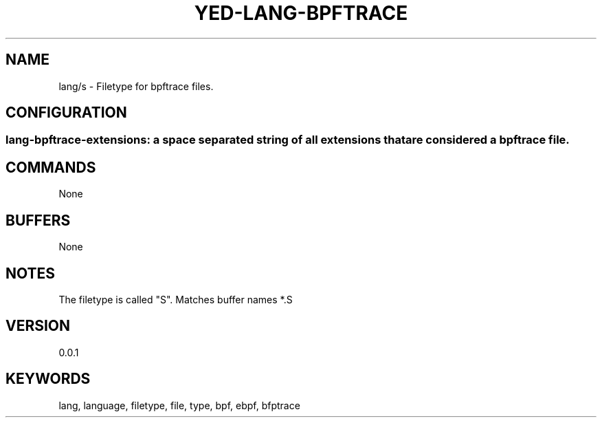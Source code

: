 .TH YED-LANG-BPFTRACE 7 "YED Plugin Manuals" "" "YED Plugin Manuals"
.SH NAME
lang/s \- Filetype for bpftrace files.
.SH CONFIGURATION
.SS lang-bpftrace-extensions: a space separated string of all extensions that are considered a bpftrace file.
.SH COMMANDS
None
.SH BUFFERS
None
.SH NOTES
The filetype is called "S".
Matches buffer names *.S
.SH VERSION
0.0.1
.SH KEYWORDS
lang, language, filetype, file, type, bpf, ebpf, bfptrace
